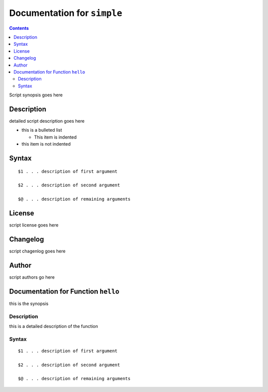 ****************************
Documentation for ``simple``
****************************

.. contents::

Script synopsis goes here


Description
===========

detailed script description goes here

* this is a bulleted list

  + This item is indented

* this item is not indented


Syntax
======

::

      $1 . . . description of first argument

      $2 . . . description of second argument

      $@ . . . description of remaining arguments


License
=======

script license goes here


Changelog
=========

script chagenlog goes here


Author
======

script authors go here



Documentation for Function ``hello``
====================================

this is the synopsis


Description
-----------

this is a detailed description of the function


Syntax
------

::

       $1 . . . description of first argument

       $2 . . . description of second argument

       $@ . . . description of remaining arguments

